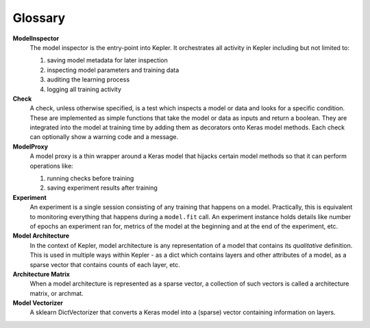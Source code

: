 Glossary
========

**ModelInspector**
    The model inspector is the entry-point into Kepler. It orchestrates all
    activity in Kepler including but not limited to:
    
    1. saving model metadata for later inspection
    2. inspecting model parameters and training data
    3. auditing the learning process
    4. logging all training activity

**Check**
    A check, unless otherwise specified, is a test which inspects a model or
    data and looks for a specific condition. These are implemented as simple
    functions that take the model or data as inputs and return a boolean. They
    are integrated into the model at training time by adding them as decorators
    onto Keras model methods. Each check can optionally show a warning code and
    a message.

**ModelProxy**
    A model proxy is a thin wrapper around a Keras model that hijacks certain
    model methods so that it can perform operations like:

    1. running checks before training
    2. saving experiment results after training

**Experiment**
    An experiment is a single session consisting of any training that happens
    on a model. Practically, this is equivalent to monitoring everything that
    happens during a ``model.fit`` call. An experiment instance holds details
    like number of epochs an experiment ran for, metrics of the model at the
    beginning and at the end of the experiment, etc.

**Model Architecture**
    In the context of Kepler, model architecture is any representation of a
    model that contains its *qualitative* definition. This is used in multiple
    ways within Kepler - as a dict which contains layers and other attributes
    of a model, as a sparse vector that contains counts of each layer, etc.

**Architecture Matrix**
    When a model architecture is represented as a sparse vector, a collection
    of such vectors is called a architecture matrix, or archmat.

**Model Vectorizer**
    A sklearn DictVectorizer that converts a Keras model into a (sparse) vector
    containing information on layers.
